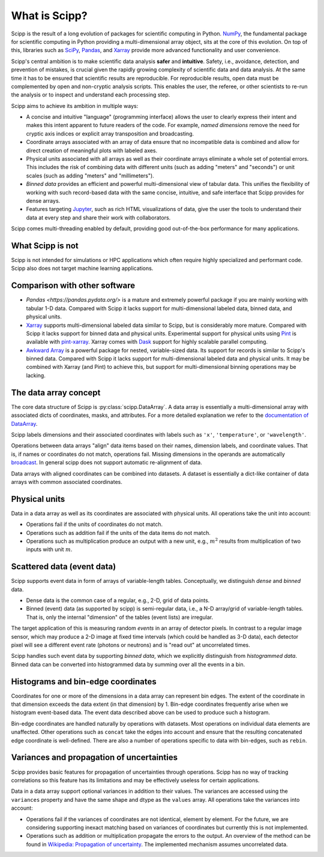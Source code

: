 .. _overview:

What is Scipp?
==============

Scipp is the result of a long evolution of packages for scientific computing in Python.
`NumPy <https://numpy.org/>`_, the fundamental package for scientific computing in Python providing a multi-dimensional array object, sits at the core of this evolution.
On top of this, libraries such as `SciPy <https://scipy.org/>`_, `Pandas <https://pandas.pydata.org/>`_, and `Xarray <https://docs.xarray.dev>`_ provide more advanced functionality and user convenience.

Scipp's central ambition is to make scientific data analysis **safer** and **intuitive**.
Safety, i.e., avoidance, detection, and prevention of mistakes, is crucial given the rapidly growing complexity of scientific data and data analysis.
At the same time it has to be ensured that scientific results are reproducible.
For reproducible results, open data must be complemented by open and non-cryptic analysis scripts.
This enables the user, the referee, or other scientists to re-run the analysis or to inspect and understand each processing step.

Scipp aims to achieve its ambition in multiple ways:

- A concise and intuitive "language" (programming interface) allows the user to clearly express their intent and makes this intent apparent to future readers of the code.
  For example, *named dimensions* remove the need for cryptic axis indices or explicit array transposition and broadcasting.
- Coordinate arrays associated with an array of data ensure that no incompatible data is combined and allow for direct creation of meaningful plots with labeled axes.
- Physical units associated with all arrays as well as their coordinate arrays eliminate a whole set of potential errors.
  This includes the risk of combining data with different units (such as adding "meters" and "seconds") or unit scales (such as adding "meters" and "millimeters").
- *Binned data* provides an efficient and powerful multi-dimensional view of tabular data.
  This unifies the flexibility of working with such record-based data with the same concise, intuitive, and safe interface that Scipp provides for dense arrays.
- Features targeting `Jupyter <https://jupyter.org/>`_, such as rich HTML visualizations of data, give the user the tools to understand their data at every step and share their work with collaborators.

Scipp comes multi-threading enabled by default, providing good out-of-the-box performance for many applications.


What Scipp is not
-----------------

Scipp is not intended for simulations or HPC applications which often require highly specialized and performant code.
Scipp also does not target machine learning applications.


Comparison with other software
------------------------------

- `Pandas <https://pandas.pydata.org/>` is a mature and extremely powerful package if you are mainly working with tabular 1-D data.
  Compared with Scipp it lacks support for multi-dimensional labeled data, binned data, and physical units.
- `Xarray <https://docs.xarray.dev>`_ supports multi-dimensional labeled data similar to Scipp, but is considerably more mature.
  Compared with Scipp it lacks support for binned data and physical units.
  Experimental support for physical units using `Pint <https://pint.readthedocs.io>`_ is available with `pint-xarray <https://pint-xarray.readthedocs.io>`_.
  Xarray comes with `Dask <https://www.dask.org/>`_ support for highly scalable parallel computing.
- `Awkward Array <https://awkward-array.readthedocs.io>`_ is a powerful package for nested, variable-sized data.
  Its support for records is similar to Scipp's binned data.
  Compared with Scipp it lacks support for multi-dimensional labeled data and physical units.
  It may be combined with Xarray (and Pint) to achieve this, but support for multi-dimensional binning operations may be lacking.


The data array concept
----------------------

The core data structure of Scipp is :py:class:`scipp.DataArray`.
A data array is essentially a multi-dimensional array with associated dicts of coordinates, masks, and attributes.
For a more detailed explanation we refer to the `documentation of DataArray <../user-guide/data-structures.rst#DataArray>`_.

Scipp labels dimensions and their associated coordinates with labels such as ``'x'``, ``'temperature'``, or ``'wavelength'``.

Operations between data arrays "align" data items based on their names, dimension labels, and coordinate values.
That is, if names or coordinates do not match, operations fail.
Missing dimensions in the operands are automatically `broadcast <https://numpy.org/doc/stable/user/basics.broadcasting.html>`_.
In general scipp does not support automatic re-alignment of data.

Data arrays with aligned coordinates can be combined into datasets.
A dataset is essentially a dict-like container of data arrays with common associated coordinates.


Physical units
--------------

Data in a data array as well as its coordinates are associated with physical units.
All operations take the unit into account:

- Operations fail if the units of coordinates do not match.
- Operations such as addition fail if the units of the data items do not match.
- Operations such as multiplication produce an output with a new unit, e.g., :math:`m^{2}` results from multiplication of two inputs with unit :math:`m`.


Scattered data (event data)
---------------------------

Scipp supports event data in form of arrays of variable-length tables.
Conceptually, we distinguish *dense* and *binned* data.

- Dense data is the common case of a regular, e.g., 2-D, grid of data points.
- Binned (event) data (as supported by scipp) is semi-regular data, i.e., a N-D array/grid of variable-length tables.
  That is, only the internal "dimension" of the tables (event lists) are irregular.

The target application of this is measuring random *events* in an array of detector pixels.
In contrast to a regular image sensor, which may produce a 2-D image at fixed time intervals (which could be handled as 3-D data), each detector pixel will see a different event rate (photons or neutrons) and is "read out" at uncorrelated times.

Scipp handles such event data by supporting *binned data*, which we explicitly distinguish from *histogrammed data*.
Binned data can be converted into histogrammed data by summing over all the events in a bin.


Histograms and bin-edge coordinates
-----------------------------------

Coordinates for one or more of the dimensions in a data array can represent bin edges.
The extent of the coordinate in that dimension exceeds the data extent (in that dimension) by 1.
Bin-edge coordinates frequently arise when we histogram event-based data.
The event data described above can be used to produce such a histogram.

Bin-edge coordinates are handled naturally by operations with datasets.
Most operations on individual data elements are unaffected.
Other operations such as ``concat`` take the edges into account and ensure that the resulting concatenated edge coordinate is well-defined.
There are also a number of operations specific to data with bin-edges, such as ``rebin``.


Variances and propagation of uncertainties
------------------------------------------

Scipp provides basic features for propagation of uncertainties through operations.
Scipp has no way of tracking correlations so this feature has its limitations and may be effectively useless for certain applications.

Data in a data array support optional variances in addition to their values.
The variances are accessed using the ``variances`` property and have the same shape and dtype as the ``values`` array.
All operations take the variances into account:

- Operations fail if the variances of coordinates are not identical, element by element.
  For the future, we are considering supporting inexact matching based on variances of coordinates but currently this is not implemented.
- Operations such as addition or multiplication propagate the errors to the output.
  An overview of the method can be found in `Wikipedia: Propagation of uncertainty <https://en.wikipedia.org/wiki/Propagation_of_uncertainty>`_.
  The implemented mechanism assumes uncorrelated data.

